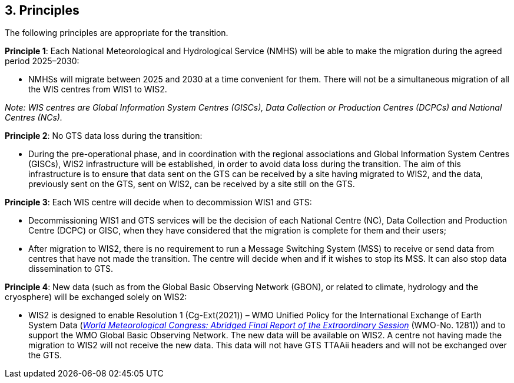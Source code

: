 == 3. Principles

The following principles are appropriate for the transition.

**Principle 1**: Each National Meteorological and Hydrological Service (NMHS) will be able to make the migration during the agreed period 2025–2030:

	* NMHSs will migrate between 2025 and 2030 at a time convenient for them. There will not be a simultaneous migration of all
	the WIS centres from WIS1 to WIS2.

_Note: WIS centres are Global Information System Centres (GISCs), Data Collection or Production Centres (DCPCs) and National Centres (NCs)._

**Principle 2**: No GTS data loss during the transition:
	
	* During the pre-operational phase, and in coordination with the regional associations and Global Information System Centres (GISCs), WIS2 infrastructure will be established, in order to avoid data loss during the transition. The aim of this infrastructure is to ensure that data sent on the GTS can be received by a site having migrated to WIS2, and the data, previously sent on the GTS, sent on WIS2, can be received by a site still on the GTS.

**Principle 3**: Each WIS centre will decide when to decommission WIS1 and GTS:
	
	* Decommissioning WIS1 and GTS services will be the decision of each National Centre (NC), Data Collection and Production Centre (DCPC) or GISC, when they have considered that the migration is complete for them and their users;
	* After migration to WIS2, there is no requirement to run a Message Switching System (MSS) to receive or send data from centres that have not made the transition. The centre will decide when and if it wishes to stop its MSS. It can also stop data dissemination to GTS.
	
**Principle 4**: New data (such as from the Global Basic Observing Network (GBON), or related to climate, hydrology and the cryosphere) will be exchanged solely on WIS2:
	
	* WIS2 is designed to enable Resolution 1 (Cg-Ext(2021)) – WMO Unified Policy for the International Exchange of Earth System Data (https://library.wmo.int/idviewer/57850/9[_World Meteorological Congress: Abridged Final Report of the Extraordinary Session_] (WMO-No. 1281)) and to support the WMO Global Basic Observing Network. The new data will be available on WIS2. A centre not having made the migration to WIS2 will not receive the new data. This data will not have GTS TTAAii headers and will not be exchanged over the GTS.
